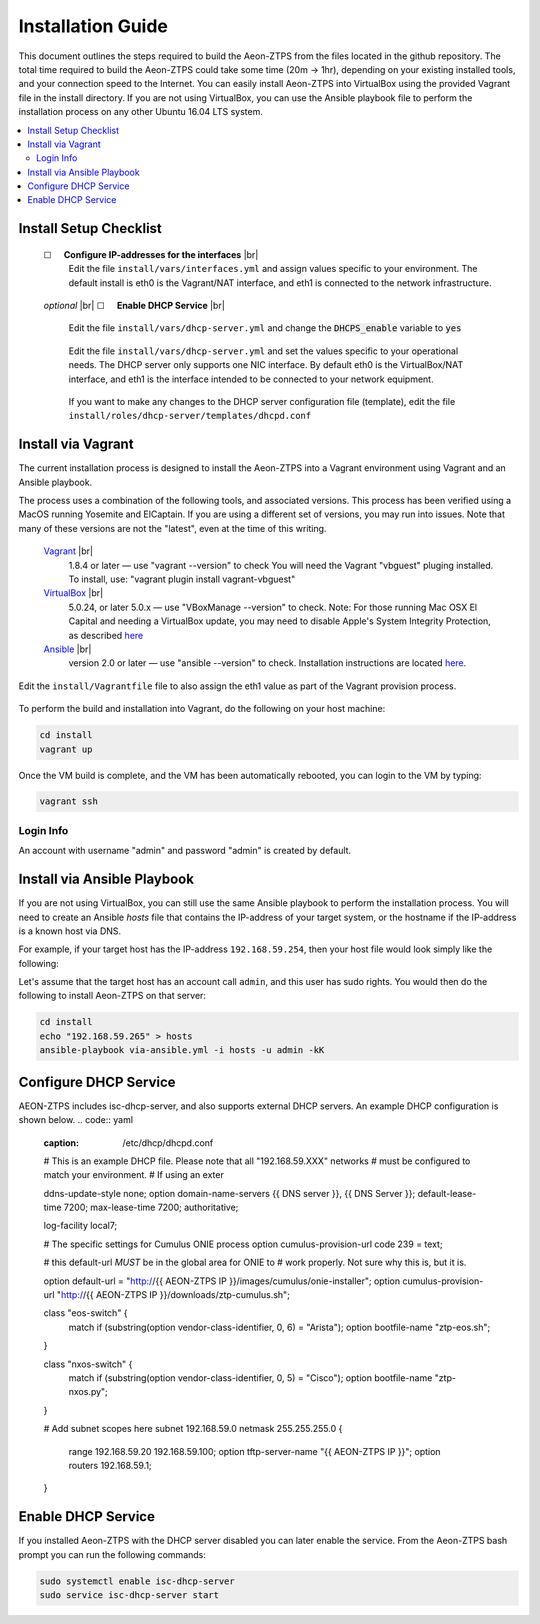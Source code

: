Installation Guide
==================

This document outlines the steps required to build the Aeon-ZTPS from the files located in the github repository.
The total time required to build the Aeon-ZTPS could take some time (20m -> 1hr), depending on your existing installed
tools, and your connection speed to the Internet.  You can easily install Aeon-ZTPS into VirtualBox using the provided
Vagrant file in the install directory.  If you are not using VirtualBox, you can use the Ansible playbook file to
perform the installation process on any other Ubuntu 16.04 LTS system.

.. contents::
   :local:

.. |box| unicode:: ☐

.. |sp| unicode:: U+00A0

.. |br| raw:: html

   <br />


Install Setup Checklist
-----------------------
    |box| |sp| |sp| :strong:`Configure IP-addresses for the interfaces` |br|
        Edit the file :literal:`install/vars/interfaces.yml` and assign values specific to your environment.
        The default install is eth0 is the Vagrant/NAT interface, and eth1 is connected to the network infrastructure.

    .. figure:: install-interfaces.png


    :emphasis:`optional` |br|
    |box| |sp| |sp| :strong:`Enable DHCP Service` |br|

        Edit the file :literal:`install/vars/dhcp-server.yml` and change the :code:`DHCPS_enable` variable to
        :code:`yes`

    .. figure:: install-dhcp-yes.png

        Edit the file :literal:`install/vars/dhcp-server.yml` and set the values specific to your operational needs.
        The DHCP server only supports one NIC interface.  By default eth0 is the VirtualBox/NAT interface, and eth1
        is the interface intended to be connected to your network equipment.

    .. figure:: install-dhcpd.png

        If you want to make any changes to the DHCP server configuration file (template), edit the file
        :literal:`install/roles/dhcp-server/templates/dhcpd.conf`


Install via Vagrant
-------------------

.. _Vagrant: https://www.vagrantup.com/
.. _VirtualBox: https://www.virtualbox.org/wiki/Downloads/
.. _Ansible: http://docs.ansible.com/ansible/intro_installation.html/

The current installation process is designed to install the Aeon-ZTPS into a Vagrant environment using Vagrant and
an Ansible playbook.

The process uses a combination of the following tools, and associated versions.  This process has been verified using
a MacOS running Yosemite and ElCaptain.  If you are using a different set of
versions, you may run into issues.  Note that many of these versions are not the "latest", even at the time of
this writing.

    Vagrant_ |br|
        1.8.4 or later  — use "vagrant --version" to check
        You will need the Vagrant "vbguest" pluging installed.  To install, use: "vagrant plugin install vagrant-vbguest"

    VirtualBox_ |br|
        5.0.24, or later 5.0.x — use "VBoxManage --version" to check.  Note: For those running Mac OSX El Capital and
        needing a VirtualBox update, you may need to disable Apple's
        System Integrity Protection, as described `here <http://www.macworld
        .com/article/2986118/security/how-to-modify-system-integrity-protection-in-el-capitan.html>`__

    Ansible_ |br|
        version 2.0 or later   — use "ansible --version" to check.  Installation instructions are located `here
        <http://docs.ansible.com/ansible/intro_installation.html#latest-releases-on-mac-osx>`__.


Edit the :literal:`install/Vagrantfile` file to also assign the eth1 value as part of the Vagrant provision process.
    .. figure:: install-vagrantfile.png


To perform the build and installation into Vagrant, do the following on your host machine:

.. code:: bash

    cd install
    vagrant up

Once the VM build is complete, and the VM has been automatically rebooted, you can login to the VM by typing:

.. code:: bash

    vagrant ssh

----------
Login Info
----------
An account with username "admin" and password "admin" is created by default.


Install via Ansible Playbook
----------------------------
If you are not using VirtualBox, you can still use the same Ansible playbook to perform the installation process.
You will need to create an Ansible :emphasis:`hosts` file that contains the IP-address of your target system, or the
hostname if the IP-address is a known host via DNS.

For example, if your target host has the IP-address :literal:`192.168.59.254`, then your host file would look simply
like the following:

.. code-block:: yaml
   :caption: hosts

    192.168.59.254

Let's assume that the target host has an account call :literal:`admin`, and this user has sudo rights.  You would
then do the following to install Aeon-ZTPS on that server:

.. code:: bash

    cd install
    echo "192.168.59.265" > hosts
    ansible-playbook via-ansible.yml -i hosts -u admin -kK

Configure DHCP Service
----------------------
AEON-ZTPS includes isc-dhcp-server, and also supports external DHCP servers. An example DHCP configuration is shown below.
.. code:: yaml
    :caption: /etc/dhcp/dhcpd.conf

    # This is an example DHCP file. Please note that all "192.168.59.XXX" networks
    # must be configured to match your environment.
    # If using an exter

    ddns-update-style none;
    option domain-name-servers {{ DNS server }}, {{ DNS Server }};
    default-lease-time 7200;
    max-lease-time 7200;
    authoritative;

    log-facility local7;

    # The specific settings for Cumulus ONIE process
    option cumulus-provision-url code 239 = text;

    # this default-url *MUST* be in the global area for ONIE to
    # work properly.  Not sure why this is, but it is.

    option default-url = "http://{{ AEON-ZTPS IP }}/images/cumulus/onie-installer";
    option cumulus-provision-url "http://{{ AEON-ZTPS IP }}/downloads/ztp-cumulus.sh";

    class "eos-switch" {
       match if (substring(option vendor-class-identifier, 0, 6) = "Arista");
       option bootfile-name "ztp-eos.sh";
    }

    class "nxos-switch" {
       match if (substring(option vendor-class-identifier, 0, 5) = "Cisco");
       option bootfile-name "ztp-nxos.py";
    }

    # Add subnet scopes here
    subnet 192.168.59.0 netmask 255.255.255.0 {
       range 192.168.59.20 192.168.59.100;
       option tftp-server-name "{{ AEON-ZTPS IP }}";
       option routers 192.168.59.1;
    }

Enable DHCP Service
-------------------
If you installed Aeon-ZTPS with the DHCP server disabled you can later enable the service.  From the Aeon-ZTPS
bash prompt you can run the following commands:

.. code:: bash

    sudo systemctl enable isc-dhcp-server
    sudo service isc-dhcp-server start

